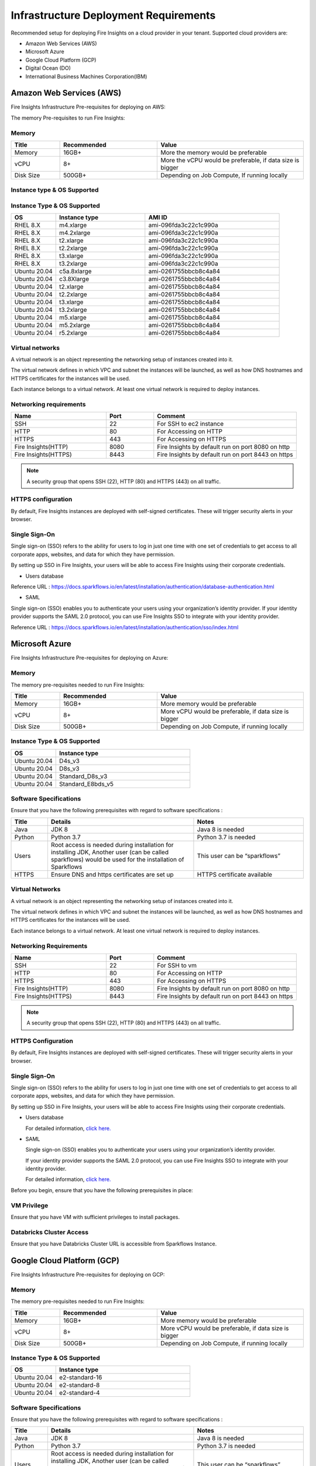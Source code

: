 Infrastructure Deployment Requirements
=====
Recommended setup for deploying Fire Insights on a cloud provider in your tenant. Supported cloud providers are:

- Amazon Web Services (AWS)
- Microsoft Azure
- Google Cloud Platform (GCP)
- Digital Ocean (DO)
- International Business Machines Corporation(IBM)



Amazon Web Services (AWS)
----

Fire Insights Infrastructure Pre-requisites for deploying on AWS:

The memory Pre-requisites to run Fire Insights:

Memory
++++

.. list-table:: 
   :widths: 10 20 30
   :header-rows: 1

   * - Title
     - Recommended
     - Value
   * - Memory
     - 16GB+
     - More the memory would be preferable
   * - vCPU
     - 8+
     - More the vCPU would be preferable, if data size is bigger
   * - Disk Size
     - 500GB+
     - Depending on Job Compute, If running locally

Instance type & OS Supported
++++

Instance Type & OS Supported
++++

.. list-table:: 
   :widths: 10 20 30
   :header-rows: 1

   * - OS
     - Instance type
     - AMI ID
   * - RHEL 8.X
     - m4.xlarge
     - ami-096fda3c22c1c990a
   * - RHEL 8.X
     - m4.2xlarge
     - ami-096fda3c22c1c990a
   * - RHEL 8.X
     - t2.xlarge
     - ami-096fda3c22c1c990a
   * - RHEL 8.X
     - t2.2xlarge
     - ami-096fda3c22c1c990a
   * - RHEL 8.X
     - t3.xlarge
     - ami-096fda3c22c1c990a 
   * - RHEL 8.X
     - t3.2xlarge
     - ami-096fda3c22c1c990a
   * - Ubuntu 20.04
     - c5a.8xlarge
     - ami-0261755bbcb8c4a84
   * - Ubuntu 20.04
     - c3.8Xlarge
     - ami-0261755bbcb8c4a84
   * - Ubuntu 20.04
     - t2.xlarge
     - ami-0261755bbcb8c4a84
   * - Ubuntu 20.04
     - t2.2xlarge
     - ami-0261755bbcb8c4a84
   * - Ubuntu 20.04
     - t3.xlarge
     - ami-0261755bbcb8c4a84
   * - Ubuntu 20.04
     - t3.2xlarge
     - ami-0261755bbcb8c4a84
   * - Ubuntu 20.04
     - m5.xlarge
     - ami-0261755bbcb8c4a84
   * - Ubuntu 20.04
     - m5.2xlarge
     - ami-0261755bbcb8c4a84
   * - Ubuntu 20.04
     - r5.2xlarge
     - ami-0261755bbcb8c4a84

Virtual networks
++++

A virtual network is an object representing the networking setup of instances created into it.

The virtual network defines in which VPC and subnet the instances will be launched, as well as how DNS hostnames and HTTPS certificates for the instances will be used.

Each instance belongs to a virtual network. At least one virtual network is required to deploy instances.

Networking requirements
++++

.. list-table:: 
   :widths: 20 10 30
   :header-rows: 1

   * - Name
     - Port
     - Comment
   * - SSH
     - 22
     - For SSH to ec2 instance
   * - HTTP
     - 80
     - For Accessing on HTTP
   * - HTTPS
     - 443
     - For Accessing on HTTPS
   * - Fire Insights(HTTP) 
     - 8080
     - Fire Insights by default run on port 8080 on http
   * - Fire Insights(HTTPS) 
     - 8443
     - Fire Insights by default run on port 8443 on https

.. note:: A security group that opens SSH (22), HTTP (80) and HTTPS (443) on all traffic.

HTTPS configuration
++++

By default, Fire Insights instances are deployed with self-signed certificates. These will trigger security alerts in your browser.

Single Sign-On
++++

Single sign-on (SSO) refers to the ability for users to log in just one time with one set of credentials to get access to all corporate apps, websites, and data for which they have permission.

By setting up SSO in Fire Insights, your users will be able to access Fire Insights using their corporate credentials.

- Users database

Reference URL : https://docs.sparkflows.io/en/latest/installation/authentication/database-authentication.html

- SAML

Single sign-on (SSO) enables you to authenticate your users using your organization’s identity provider. If your identity provider supports the SAML 2.0 protocol, you can use Fire Insights SSO to integrate with your identity provider.

Reference URL : https://docs.sparkflows.io/en/latest/installation/authentication/sso/index.html

Microsoft Azure
----

Fire Insights Infrastructure Pre-requisites for deploying on Azure:

Memory
++++

The memory pre-requisites needed to run Fire Insights:

.. list-table:: 
   :widths: 10 20 30
   :header-rows: 1

   * - Title
     - Recommended
     - Value
   * - Memory
     - 16GB+
     - More memory would be preferable
   * - vCPU
     - 8+
     - More vCPU would be preferable, if data size is bigger
   * - Disk Size
     - 500GB+
     - Depending on Job Compute, if running locally

Instance Type & OS Supported
++++

.. list-table:: 
   :widths: 10 30
   :header-rows: 1

   * - OS
     - Instance type
   * - Ubuntu 20.04
     - D4s_v3
   * - Ubuntu 20.04
     - D8s_v3
   * - Ubuntu 20.04
     - Standard_D8s_v3
   * - Ubuntu 20.04
     - Standard_E8bds_v5


Software Specifications
++++

Ensure that you have the following prerequisites with regard to software specifications :

.. list-table:: 
   :widths: 10 40 30
   :header-rows: 1

   * - Title
     - Details
     - Notes
   * - Java
     - JDK 8
     - Java 8 is needed
   * - Python
     - Python 3.7
     - Python 3.7 is needed
   * - Users
     - Root access is needed during installation for installing JDK, Another user (can be called sparkflows) would be used for the installation of Sparkflows
     - This user can be “sparkflows”
   * - HTTPS
     - Ensure DNS and https certificates are set up
     - HTTPS certificate available

Virtual Networks
++++

A virtual network is an object representing the networking setup of instances created into it.

The virtual network defines in which VPC and subnet the instances will be launched, as well as how DNS hostnames and HTTPS certificates for the instances will be used.

Each instance belongs to a virtual network. At least one virtual network is required to deploy instances.

Networking Requirements
++++

.. list-table:: 
   :widths: 20 10 30
   :header-rows: 1

   * - Name
     - Port
     - Comment
   * - SSH
     - 22
     - For SSH to vm
   * - HTTP
     - 80
     - For Accessing on HTTP
   * - HTTPS
     - 443
     - For Accessing on HTTPS
   * - Fire Insights(HTTP) 
     - 8080
     - Fire Insights by default run on port 8080 on http
   * - Fire Insights(HTTPS) 
     - 8443
     - Fire Insights by default run on port 8443 on https

.. note:: A security group that opens SSH (22), HTTP (80) and HTTPS (443) on all traffic.


HTTPS Configuration
++++

By default, Fire Insights instances are deployed with self-signed certificates. These will trigger security alerts in your browser.

Single Sign-On
++++

Single sign-on (SSO) refers to the ability for users to log in just one time with one set of credentials to get access to all corporate apps, websites, and data for which they have permission.

By setting up SSO in Fire Insights, your users will be able to access Fire Insights using their corporate credentials.

- Users database 

  For detailed information, `click here. <https://docs.sparkflows.io/en/latest/installation/authentication/database-authentication.html>`_

- SAML 

  Single sign-on (SSO) enables you to authenticate your users using your organization’s identity provider. 

  If your identity provider supports the SAML 2.0 protocol, you can use Fire Insights SSO to integrate with your identity provider.

  For detailed information, `click here. <https://docs.sparkflows.io/en/latest/installation/authentication/sso/index.html>`_

Before you begin, ensure that you have the following prerequisites in place:

VM Privilege
++++

Ensure that you have VM with sufficient privileges to install packages.


Databricks Cluster Access
++++

Ensure that you have Databricks Cluster URL is accessible from Sparkflows Instance.

Google Cloud Platform (GCP)
----

Fire Insights Infrastructure Pre-requisites for deploying on GCP:

Memory
++++

The memory pre-requisites needed to run Fire Insights:

.. list-table:: 
   :widths: 10 20 30
   :header-rows: 1

   * - Title
     - Recommended
     - Value
   * - Memory
     - 16GB+
     - More memory would be preferable
   * - vCPU
     - 8+
     - More vCPU would be preferable, if data size is bigger
   * - Disk Size
     - 500GB+
     - Depending on Job Compute, if running locally

Instance Type & OS Supported
++++

.. list-table:: 
   :widths: 10 30
   :header-rows: 1

   * - OS
     - Instance type
   * - Ubuntu 20.04
     - e2-standard-16
   * - Ubuntu 20.04
     - e2-standard-8
   * - Ubuntu 20.04
     - e2-standard-4


Software Specifications
++++

Ensure that you have the following prerequisites with regard to software specifications :

.. list-table:: 
   :widths: 10 40 30
   :header-rows: 1

   * - Title
     - Details
     - Notes
   * - Java
     - JDK 8
     - Java 8 is needed
   * - Python
     - Python 3.7
     - Python 3.7 is needed
   * - Users
     - Root access is needed during installation for installing JDK, Another user (can be called sparkflows) would be used for the installation of Sparkflows
     - This user can be “sparkflows”
   * - HTTPS
     - Ensure DNS and https certificates are set up
     - HTTPS certificate available

Virtual Networks
++++

A virtual network is an object representing the networking setup of instances created into it.

The virtual network defines in which VPC and subnet the instances will be launched, as well as how DNS hostnames and HTTPS certificates for the instances will be used.

Each instance belongs to a virtual network. At least one virtual network is required to deploy instances.

Networking Requirements
++++

.. list-table:: 
   :widths: 20 10 30
   :header-rows: 1

   * - Name
     - Port
     - Comment
   * - SSH
     - 22
     - For SSH to vm
   * - HTTP
     - 80
     - For Accessing on HTTP
   * - HTTPS
     - 443
     - For Accessing on HTTPS
   * - Fire Insights(HTTP) 
     - 8080
     - Fire Insights by default run on port 8080 on http
   * - Fire Insights(HTTPS) 
     - 8443
     - Fire Insights by default run on port 8443 on https

.. note:: A security group that opens SSH (22), HTTP (80) and HTTPS (443) on all traffic.


HTTPS Configuration
++++

By default, Fire Insights instances are deployed with self-signed certificates. These will trigger security alerts in your browser.

Single Sign-On
++++

Single sign-on (SSO) refers to the ability for users to log in just one time with one set of credentials to get access to all corporate apps, websites, and data for which they have permission.

By setting up SSO in Fire Insights, your users will be able to access Fire Insights using their corporate credentials.

- Users database 

  For detailed information, `click here. <https://docs.sparkflows.io/en/latest/installation/authentication/database-authentication.html>`_

- SAML 

  Single sign-on (SSO) enables you to authenticate your users using your organization’s identity provider. 

  If your identity provider supports the SAML 2.0 protocol, you can use Fire Insights SSO to integrate with your identity provider.

  For detailed information, `click here. <https://docs.sparkflows.io/en/latest/installation/authentication/sso/index.html>`_

Before you begin, ensure that you have the following prerequisites in place:

VM Privilege
++++

Ensure that you have VM with sufficient privileges to install packages.


Databricks Cluster Access
++++

Ensure that you have Databricks Cluster URL is accessible from Sparkflows Instance.


Digital Ocean (DO)
----

Fire Insights Infrastructure Pre-requisites for deploying on DO:

The memory Pre-requisites to run Fire Insights:

Memory
++++

.. list-table:: 
   :widths: 10 20 30
   :header-rows: 1

   * - Title
     - Recommended
     - Value
   * - Memory
     - 16GB+
     - More the memory would be preferable
   * - vCPU
     - 8
     - More the vCPU would be preferable, if data size is bigger
   * - Disk Size
     - 500GB+
     - Depending on Job Compute, If running locally

Droplet & OS Supported
++++

.. list-table:: 
   :widths: 20 30
   :header-rows: 1

   * - OS
     - Droplet type
   * - CentOS 7 x64
     - Memory-Optimized 3x SSD / 32 GB
   * - CentOS 7 x64
     - Memory-Optimized 16 GB / 8 vCPUs
   * - CentOS 8 x64
     - Memory-Optimized 3x SSD / 32 GB
   * - CentOS 8 x64
     - Memory-Optimized 16 GB / 8 vCPUs
   * - Ubuntu 20.04(LTS)x64
     - Memory-Optimized 3x SSD / 32 GB
   * - Ubuntu 20.04(LTS)x64
     - Memory-Optimized 16 GB / 8 vCPUs
   
Virtual networks
++++

A virtual network is an object representing the networking setup of instances created into it.

The virtual network defines in which VPC and subnet the Droplet will be launched, as well as how DNS hostnames and HTTPS certificates for the instances will be used.

Each Droplet belongs to a virtual network. At least one virtual network is required to deploy on Droplet.

Networking requirements
++++

.. list-table:: 
   :widths: 20 10 30
   :header-rows: 1

   * - Name
     - Port
     - Comment
   * - SSH
     - 22
     - For SSH to Droplet
   * - HTTP
     - 80
     - For Accessing on HTTP
   * - HTTPS
     - 443
     - For Accessing on HTTPS
   * - Fire Insights(HTTP) 
     - 8080
     - Fire Insights by default run on port 8080 on http
   * - Fire Insights(HTTPS) 
     - 8443
     - Fire Insights by default run on port 8443 on https

.. note:: A security group that opens SSH (22), HTTP (80) and HTTPS (443) on all traffic.    

HTTPS configuration
++++

By default, Fire Insights Droplet are deployed with self-signed certificates. These will trigger security alerts in your browser.

Single Sign-On
++++

Single sign-on (SSO) refers to the ability for users to log in just one time with one set of credentials to get access to all corporate apps, websites, and data for which they have permission.

By setting up SSO in Fire Insights, your users will be able to access Fire Insights using their corporate credentials.

- Users database

Reference URL : https://docs.sparkflows.io/en/latest/installation/authentication/database-authentication.html

- SAML

Single sign-on (SSO) enables you to authenticate your users using your organization’s identity provider. If your identity provider supports the SAML 2.0 protocol, you can use Fire Insights SSO to integrate with your identity provider.

Reference URL : https://docs.sparkflows.io/en/latest/installation/authentication/sso/index.html
